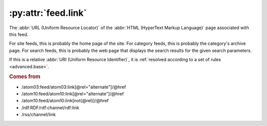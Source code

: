 .. _reference.feed.link:

:py:attr:`feed.link`
====================

The :abbr:`URL (Uniform Resource Locator)` of the :abbr:`HTML (HyperText Markup
Language)` page associated with this feed.

For site feeds, this is probably the home page of the site.  For category
feeds, this is probably the category's archive page.  For search feeds, this is
probably the web page that displays the search results for the given search
parameters.

If this is a relative :abbr:`URI (Uniform Resource Identifier)`, it is
:ref:`resolved according to a set of rules <advanced.base>`.


.. rubric:: Comes from

* /atom03:feed/atom03:link[@rel="alternate"]/@href
* /atom10:feed/atom10:link[@rel="alternate"]/@href
* /atom10:feed/atom10:link[not(@rel)]/@href
* /rdf:RDF/rdf:channel/rdf:link
* /rss/channel/link


.. seealso::

    * :ref:`reference.feed.links`
